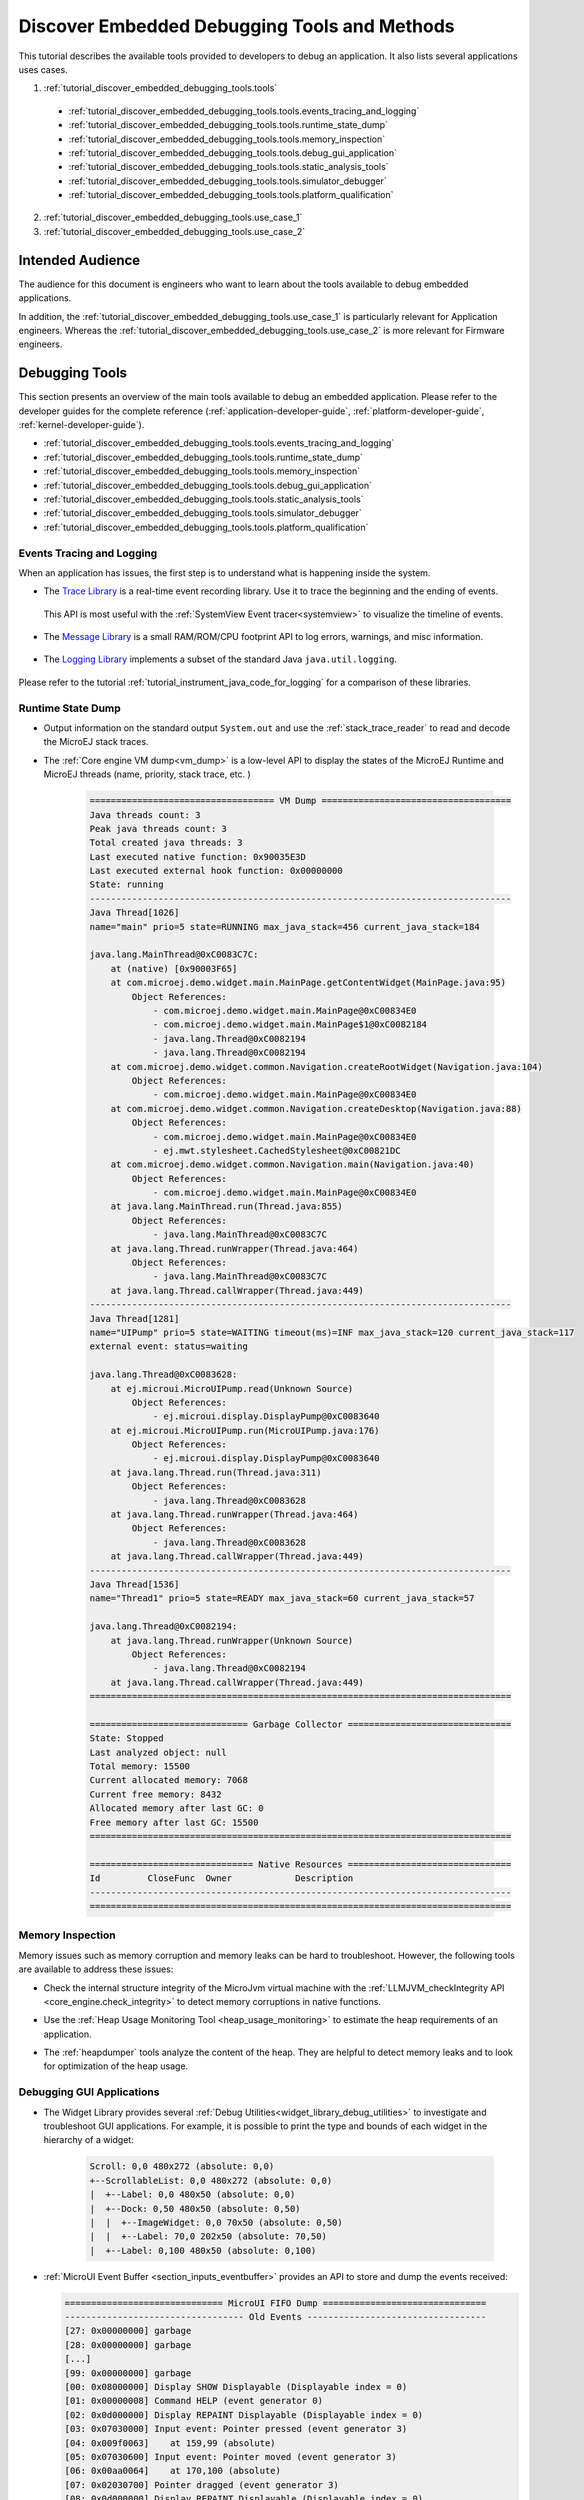 .. _tutorial_discover_embedded_debugging_tools:

Discover Embedded Debugging Tools and Methods
=============================================

This tutorial describes the available tools provided to developers to debug an application.
It also lists several applications uses cases.

1. :ref:`tutorial_discover_embedded_debugging_tools.tools`
  
  - :ref:`tutorial_discover_embedded_debugging_tools.tools.events_tracing_and_logging`
  - :ref:`tutorial_discover_embedded_debugging_tools.tools.runtime_state_dump`
  - :ref:`tutorial_discover_embedded_debugging_tools.tools.memory_inspection`
  - :ref:`tutorial_discover_embedded_debugging_tools.tools.debug_gui_application`
  - :ref:`tutorial_discover_embedded_debugging_tools.tools.static_analysis_tools`
  - :ref:`tutorial_discover_embedded_debugging_tools.tools.simulator_debugger`
  - :ref:`tutorial_discover_embedded_debugging_tools.tools.platform_qualification`

2. :ref:`tutorial_discover_embedded_debugging_tools.use_case_1`
3. :ref:`tutorial_discover_embedded_debugging_tools.use_case_2`

Intended Audience
-----------------

The audience for this document is engineers who want to learn about the tools available to debug embedded applications.

In addition, the :ref:`tutorial_discover_embedded_debugging_tools.use_case_1` is particularly relevant for Application engineers.
Whereas the :ref:`tutorial_discover_embedded_debugging_tools.use_case_2` is more relevant for Firmware engineers.


.. _tutorial_discover_embedded_debugging_tools.tools:

Debugging Tools
---------------

This section presents an overview of the main tools available to debug an embedded application.
Please refer to the developer guides for the complete reference (:ref:`application-developer-guide`, :ref:`platform-developer-guide`, :ref:`kernel-developer-guide`).

- :ref:`tutorial_discover_embedded_debugging_tools.tools.events_tracing_and_logging`
- :ref:`tutorial_discover_embedded_debugging_tools.tools.runtime_state_dump`
- :ref:`tutorial_discover_embedded_debugging_tools.tools.memory_inspection`
- :ref:`tutorial_discover_embedded_debugging_tools.tools.debug_gui_application`
- :ref:`tutorial_discover_embedded_debugging_tools.tools.static_analysis_tools`
- :ref:`tutorial_discover_embedded_debugging_tools.tools.simulator_debugger`
- :ref:`tutorial_discover_embedded_debugging_tools.tools.platform_qualification`


.. _tutorial_discover_embedded_debugging_tools.tools.events_tracing_and_logging:

Events Tracing and Logging
~~~~~~~~~~~~~~~~~~~~~~~~~~

When an application has issues, the first step is to understand what is happening inside the system.

- The `Trace Library <https://repository.microej.com/javadoc/microej_5.x/apis/ej/trace/Tracer.html>`__ is a real-time event recording library. Use it to trace the beginning and the ending of events.

   .. code-block:: java
      :emphasize-lines: 4,9

      private static final int EVENT_ID = 0;

      public static void switchState(ApplicationState newState) {
         tracer.recordEvent(EVENT_ID);

         previousState = currentState;
         currentState = newState;

         tracer.recordEventEnd(EVENT_ID);
      }

  This API is most useful with the :ref:`SystemView Event tracer<systemview>` to visualize the timeline of events.

   .. figure:: ../PlatformDeveloperGuide/images/STM32F7508-DK-demoWidget-SystemView.png
      :alt: SystemView analysis of DemoWidget on STM32F7508 Platform
      :align: center
      :scale: 75

- The `Message Library <https://repository.microej.com/javadoc/microej_5.x/apis/ej/util/message/basic/BasicMessageLogger.html>`__ is a small RAM/ROM/CPU footprint API to log errors, warnings, and misc information.

   .. code-block:: java 
      :emphasize-lines: 9

      private static final String LOG_CATEGORY = "Application";

      private static final int LOG_ID = 2;

      public static void switchState(ApplicationState newState) {
         previousState = currentState;
         currentState = newState;

         BasicMessageLogger.INSTANCE.log(Level.INFO, LOG_CATEGORY, LOG_ID, previousState, currentState);
      }     

- The `Logging Library <https://repository.microej.com/javadoc/microej_5.x/apis/java/util/logging/Logger.html>`__ implements a subset of the standard Java ``java.util.logging``.

   .. code-block:: java
      :emphasize-lines: 5,6,7
     
      public static void switchState(ApplicationState newState) {
         previousState = currentState;
         currentState = newState;

         Logger logger = Logger.getLogger(Main.class.getName());
         logger.log(Level.INFO, "The application state has changed from " + previousState.toString() + " to "
               + currentState.toString() + ".");
      }

Please refer to the tutorial :ref:`tutorial_instrument_java_code_for_logging` for a comparison of these libraries.

.. _tutorial_discover_embedded_debugging_tools.tools.runtime_state_dump:

Runtime State Dump
~~~~~~~~~~~~~~~~~~

- Output information on the standard output ``System.out`` and use the :ref:`stack_trace_reader` to read and decode the MicroEJ stack traces.

  |fig1| |fig2|

.. |fig1| image:: ../ApplicationDeveloperGuide/images/trace1.png
   :alt: Code to Dump a Stack Trace

.. |fig2| image:: ../ApplicationDeveloperGuide/images/STR_trace-read.png
   :alt: Stack Trace Reader Console

- The :ref:`Core engine VM dump<vm_dump>` is a low-level API to display the states of the MicroEJ Runtime and MicroEJ threads (name, priority, stack trace, etc. )

   .. code-block::

      =================================== VM Dump ====================================
      Java threads count: 3
      Peak java threads count: 3
      Total created java threads: 3
      Last executed native function: 0x90035E3D
      Last executed external hook function: 0x00000000
      State: running
      --------------------------------------------------------------------------------
      Java Thread[1026]
      name="main" prio=5 state=RUNNING max_java_stack=456 current_java_stack=184
      
      java.lang.MainThread@0xC0083C7C:
          at (native) [0x90003F65]
          at com.microej.demo.widget.main.MainPage.getContentWidget(MainPage.java:95)
              Object References:
                  - com.microej.demo.widget.main.MainPage@0xC00834E0
                  - com.microej.demo.widget.main.MainPage$1@0xC0082184
                  - java.lang.Thread@0xC0082194
                  - java.lang.Thread@0xC0082194
          at com.microej.demo.widget.common.Navigation.createRootWidget(Navigation.java:104)
              Object References:
                  - com.microej.demo.widget.main.MainPage@0xC00834E0
          at com.microej.demo.widget.common.Navigation.createDesktop(Navigation.java:88)
              Object References:
                  - com.microej.demo.widget.main.MainPage@0xC00834E0
                  - ej.mwt.stylesheet.CachedStylesheet@0xC00821DC
          at com.microej.demo.widget.common.Navigation.main(Navigation.java:40)
              Object References:
                  - com.microej.demo.widget.main.MainPage@0xC00834E0
          at java.lang.MainThread.run(Thread.java:855)
              Object References:
                  - java.lang.MainThread@0xC0083C7C
          at java.lang.Thread.runWrapper(Thread.java:464)
              Object References:
                  - java.lang.MainThread@0xC0083C7C
          at java.lang.Thread.callWrapper(Thread.java:449)
      --------------------------------------------------------------------------------
      Java Thread[1281]
      name="UIPump" prio=5 state=WAITING timeout(ms)=INF max_java_stack=120 current_java_stack=117
      external event: status=waiting
      
      java.lang.Thread@0xC0083628:
          at ej.microui.MicroUIPump.read(Unknown Source)
              Object References:
                  - ej.microui.display.DisplayPump@0xC0083640
          at ej.microui.MicroUIPump.run(MicroUIPump.java:176)
              Object References:
                  - ej.microui.display.DisplayPump@0xC0083640
          at java.lang.Thread.run(Thread.java:311)
              Object References:
                  - java.lang.Thread@0xC0083628
          at java.lang.Thread.runWrapper(Thread.java:464)
              Object References:
                  - java.lang.Thread@0xC0083628
          at java.lang.Thread.callWrapper(Thread.java:449)
      --------------------------------------------------------------------------------
      Java Thread[1536]
      name="Thread1" prio=5 state=READY max_java_stack=60 current_java_stack=57
      
      java.lang.Thread@0xC0082194:
          at java.lang.Thread.runWrapper(Unknown Source)
              Object References:
                  - java.lang.Thread@0xC0082194
          at java.lang.Thread.callWrapper(Thread.java:449)
      ================================================================================
      
      ============================== Garbage Collector ===============================
      State: Stopped
      Last analyzed object: null
      Total memory: 15500
      Current allocated memory: 7068
      Current free memory: 8432
      Allocated memory after last GC: 0
      Free memory after last GC: 15500
      ================================================================================
      
      =============================== Native Resources ===============================
      Id         CloseFunc  Owner            Description
      --------------------------------------------------------------------------------
      ================================================================================

.. _tutorial_discover_embedded_debugging_tools.tools.memory_inspection:

Memory Inspection
~~~~~~~~~~~~~~~~~

Memory issues such as memory corruption and memory leaks can be hard to troubleshoot.  However, the following tools are available to address these issues:

* Check the internal structure integrity of the MicroJvm virtual machine with the :ref:`LLMJVM_checkIntegrity API <core_engine.check_integrity>` to detect memory corruptions in native functions.
* Use the :ref:`Heap Usage Monitoring Tool <heap_usage_monitoring>` to estimate the heap requirements of an application.
* The :ref:`heapdumper` tools analyze the content of the heap.  They are helpful to detect memory leaks and to look for optimization of the heap usage.

   .. figure:: images/HeapAnalyzer-example.png
      :alt: Heap Analyzer Example
      :align: center
      :scale: 75

.. _tutorial_discover_embedded_debugging_tools.tools.debug_gui_application:

Debugging GUI Applications
~~~~~~~~~~~~~~~~~~~~~~~~~~

* The Widget Library provides several :ref:`Debug Utilities<widget_library_debug_utilities>` to investigate and troubleshoot GUI applications.
  For example, it is possible to print the type and bounds of each widget in the hierarchy of a widget:

   .. code-block::
   
       Scroll: 0,0 480x272 (absolute: 0,0)
       +--ScrollableList: 0,0 480x272 (absolute: 0,0)
       |  +--Label: 0,0 480x50 (absolute: 0,0)
       |  +--Dock: 0,50 480x50 (absolute: 0,50)
       |  |  +--ImageWidget: 0,0 70x50 (absolute: 0,50)
       |  |  +--Label: 70,0 202x50 (absolute: 70,50)
       |  +--Label: 0,100 480x50 (absolute: 0,100)

* :ref:`MicroUI Event Buffer <section_inputs_eventbuffer>` provides an API to store and dump the events received:

  .. code-block::

     ============================== MicroUI FIFO Dump ===============================
     ---------------------------------- Old Events ----------------------------------
     [27: 0x00000000] garbage
     [28: 0x00000000] garbage
     [...]  
     [99: 0x00000000] garbage
     [00: 0x08000000] Display SHOW Displayable (Displayable index = 0)
     [01: 0x00000008] Command HELP (event generator 0)
     [02: 0x0d000000] Display REPAINT Displayable (Displayable index = 0)
     [03: 0x07030000] Input event: Pointer pressed (event generator 3)
     [04: 0x009f0063]    at 159,99 (absolute)
     [05: 0x07030600] Input event: Pointer moved (event generator 3)
     [06: 0x00aa0064]    at 170,100 (absolute)
     [07: 0x02030700] Pointer dragged (event generator 3)
     [08: 0x0d000000] Display REPAINT Displayable (Displayable index = 0)
     [09: 0x07030600] Input event: Pointer moved (event generator 3)
     [10: 0x00b30066]    at 179,102 (absolute)
     [11: 0x02030700] Pointer dragged (event generator 3)
     [12: 0x0d000000] Display REPAINT Displayable (Displayable index = 0)
     [13: 0x07030600] Input event: Pointer moved (event generator 3)
     [14: 0x00c50067]    at 197,103 (absolute)
     [15: 0x02030700] Pointer dragged (event generator 3)
     [16: 0x0d000000] Display REPAINT Displayable (Displayable index = 0)
     [17: 0x07030600] Input event: Pointer moved (event generator 3)
     [18: 0x00d00066]    at 208,102 (absolute)
     [19: 0x02030700] Pointer dragged (event generator 3)
     [20: 0x0d000000] Display REPAINT Displayable (Displayable index = 0)
     [21: 0x07030100] Input event: Pointer released (event generator 3)
     [22: 0x00000000]    at 0,0 (absolute)
     [23: 0x00000008] Command HELP (event generator 0)
     ---------------------------------- New Events ----------------------------------
     [24: 0x0d000000] Display REPAINT Displayable (Displayable index = 0)
     [25: 0x07030000] Input event: Pointer pressed (event generator 3)
     [26: 0x002a0029]    at 42,41 (absolute)
     --------------------------- New Events' Java objects ---------------------------
     [java/lang/Object[2]@0xC000FD1C
      [0] com/microej/examples/microui/mvc/MVCDisplayable@0xC000BAC0
      [1] null
     ================================================================================

* MicroUI can log several actions that can be viewed in SystemView.  Please refer to :ref:`microui_traces` for more information.

  .. figure:: ../ApplicationDeveloperGuide/UI/MicroUI/images/microui_traces_systemview.png
     :alt: MicroUI Traces displayed in SystemView
     :align: center
  
     MicroUI Traces displayed in SystemView

* Make sure to understand :ref:`MWT Concepts<mwt_concepts>`, especially the relations between the rendering, the lay-out the event dispatch and the states of desktop and widget.
* For UI2 and former versions, please refer to `MicroUI and multithreading <https://forum.microej.com/t/gui-microui-and-multithreading/652>`__ for a description of the threading model.


.. _tutorial_discover_embedded_debugging_tools.tools.static_analysis_tools:

Static Analysis Tools
~~~~~~~~~~~~~~~~~~~~~

Static analysis tools are helpful allies to prevent several classes of bugs.

* :ref:`SonarQube™<sonar_code_analysis>` provides reports on duplicated code, coding standards, unit tests, code coverage, code complexity, potential bugs, comments, and architecture.
* Use the :ref:`Null Analysis tool<null_analysis>` to detect and to prevent `NullPointerException <https://repository.microej.com/javadoc/microej_5.x/apis/java/lang/NullPointerException.html>`_, one of the most common causes of runtime failure of Java programs.

   .. figure:: ../ApplicationDeveloperGuide/images/null_analysis_example.png
      :alt: Example of Null Analysis Detection


.. _tutorial_discover_embedded_debugging_tools.tools.simulator_debugger:

Simulator Debugger
~~~~~~~~~~~~~~~~~~

* :ref:`Debug an Application <application_debugger>` on Simulator, add breakpoints, inspect stack frame, use step-by-step, etc.

   .. figure:: ../ApplicationDeveloperGuide/images/debug1.png
      :alt: MicroEJ Development Tools Overview of the Debugger
      :align: center

* Configure the libraries' sources location to :ref:`View library as sources<application_debugger>` in the debugger.

.. _tutorial_discover_embedded_debugging_tools.tools.platform_qualification:

Platform Qualification
~~~~~~~~~~~~~~~~~~~~~~

The Platform Qualification Tools (PQT) project provides the tools required to validate each component of a MicroEJ Platform.
After porting or adding a feature to a MicroEJ Platform, it is necessary to validate its integration.

The project is available on GitHub: https://github.com/MicroEJ/PlatformQualificationTools

.. figure:: ../PlatformDeveloperGuide/images/overview-platform-qualification.png
   :align: center
   :scale: 80%

   Platform Qualification Overwiew

Please refer to the :ref:`platform_qualification` documentation for more information.


.. _tutorial_discover_embedded_debugging_tools.use_case_1:

Use Case 1:  Debugging an UI Application Freeze
-----------------------------------------------

When an application User Interface freezes and becomes unresponsive, in most cases, one of the following conditions applies:

- An unrecoverable system failure occurred, like a HardFault, and the RTOS tasks are not scheduled anymore.
- The RTOS task that runs the MicroEJ runtime is never given CPU time (suspended or blocked).
- The RTOS task that runs the MicroEJ runtime is executing never-ending native code (infinite loop in native implementation for example).
- A Java method executes a long-running operation in the MicroUI thread (also called Display Pump thread).
- The application code is unable to receive or process user input events.

The following sections explain how to instrument the code to locate the issue when the UI freeze occurs.
The steps followed are:

1. Check if the RTOS Scheduler properly schedules the MicroEJ runtime task.
2. Check if the Java Scheduler properly schedules all Java threads.
3. Check if the Java Scheduler properly schedules the MicroUI thread.
4. Check if Input Events are properly processed.

.. note::
   - The checks of the schedulers are possible with :ref:`systemview` and :ref:`MicroUI Debug Traces <microui_traces>`.
   - The Input Events check is possible with the :ref:`LLUI_INPUT_dump API <section_inputs_eventbuffer>`.

Check RTOS Scheduler Liveness
~~~~~~~~~~~~~~~~~~~~~~~~~~~~~

Let's start at low level by figuring out if the RTOS is scheduling the tasks correctly.
If possible, use a debugger or :ref:`systemview`, if not use the heartbeat task described here.

Make one of the RTOS task act like a heartbeat: create a dedicated
task and make it report in some way at a regular pace (print a message
on standard output, blink a LED, use SystemView, etc.).

If the heartbeat is still running when the UI freeze occurs, we can
go a step further and check whether the MicroEJ runtime is still
scheduling Java threads or not.

If you use task priorities for the RTOS tasks management, ensure that
the priority of the RTOS task is equal or lower than the priority of
the MicroEJ runtime task.

If the RTOS task of the heartbeat doesn't run when:

- the priority is the highest than any other tasks, then the RTOS
  scheduler is not scheduling anything.
- the priority is the same as the MicroEJ runtime and other tasks with
  a higher priority exists, then one or more RTOS tasks are causing
  starvation by taking all the resources.

..
   @startuml
   if (heartbeat task runs\nwith highest priority) then (no)
     #pink:RTOS scheduler not working;
     kill
   else (yes)
     if (Heartbeat task runs\nwith same priority\nas MicroEJ Runtime) then (no)
       #pink:MicroEJ Runtime is starving;
       kill
     else (yes)
       :MicroEJ Runtime is running;
       kill
     endif
   endif
   @enduml  

.. image:: images/tuto_microej_debug_ui_freeze_rtos_task_heart_beat_priority.png

Check Java Scheduler Liveness
~~~~~~~~~~~~~~~~~~~~~~~~~~~~~

As a reminder, the architecture of the MicroEJ runtime is called green thread architecture, it defines a multi-threaded environment without relying on any native RTOS capabilities. 
Therefore, the whole Java world runs in one single RTOS task.
Read more about the MicroEJ Runtime architecture in the :ref:`Platform Developer Guide <core_engine>`.
A quick way to check if the Java threads are scheduled correctly is, here again, to make one of the threads print a heartbeat message. Copy/paste the following snippet in the ``main()`` method of the application:

.. code-block:: java

   TimerTask task = new TimerTask() {

       @Override
       public void run() {
           System.out.println("Alive");
       }
   };
   Timer timer = new Timer();
   timer.schedule(task, 10_000, 10_000);

This code creates a new Java thread that will print the message ``Alive``
on the standard output every 10 seconds.

Assuming no one canceled the ``Timer``, if the ``Alive`` printouts stop when the UI freeze occurs, then it can mean that:

- The MicroEJ Runtime stopped scheduling the Java threads.
- Or that one or more threads with a higher priority prevent the threads with a lower priority from running.

Here are a few suggestions:

- Ensure no Java threads with a high priority prevent the scheduling of the other Java threads.
  For example, convert the above example with a dedicated thread with the highest priority:

  .. code-block:: java

     Thread thread = new Thread(new Runnable() {

     	@Override
     	public void run() {
     		while (true) {
     			try {
     				Thread.sleep(10_000);
     				System.out.println("Alive");
     			} catch (InterruptedException e) {
     				e.printStackTrace();
     			}
     		}
     	}
     });
     thread.setPriority(Thread.MAX_PRIORITY);
     thread.start();

- The RTOS task that runs the MicroEJ runtime might be suspended or
  blocked. Check if some API call is suspending the task or if a
  shared resource could be blocking it.

- When a Java native method is called, it calls its C counterpart function in the RTOS task that runs the MicroEJ runtime.
  While the C function is running, no other Java methods can run because the Java world awaits for the C function to finish.
  Consequently, no Java thread can ever run again if the C function never returns.
  Therefore, spot any suspect native functions and trace every entry/exit to detect faulty code.

Please refer to :ref:`implementation_details` if you encounter issues
to implement the heartbeat.

Check UI Thread Liveness
~~~~~~~~~~~~~~~~~~~~~~~~

Now, what if the ``Alive`` heartbeat runs while the UI is frozen?
Java threads are getting scheduled but the UI thread (also called
Display Pump thread), does not process display events.

Let's make the heartbeat snippet above execute in the UI
thread. Simply wraps the ``System.out.println("Alive")`` with a
``callSerially``:

.. code-block:: java

   TimerTask task = new TimerTask() {

       @Override
       public void run() {
           System.out.println("TimerTask Alive");
           MicroUI.callSerially(new Runnable() {
           
               @Override
               public void run() {
                   System.out.println("UI Alive");
               }
           });
       }
       
       @Override
       public void uncaughtException(Timer timer, Throwable e) {
           // Default implementation of this method would cancel the task. 
           // Let's just ignore uncaught exceptions for debug purposes.
           e.printStackTrace();
       }
   };
   Timer timer = new Timer();
   timer.schedule(task, 10_000, 10_000);

In case this snippet prints ``TimerTask Alive`` but not ``UI alive`` when
the freeze occurs, then there are few options:

-  The application might be processing a long operation in the UI
   thread, for example:

   -  infinite/indeterminate loops
   -  network/database access
   -  heavy computations
   -  ``Thread.sleep()``/``Object.wait()``
   -  ``SNI_suspendCurrentJavaThread()`` in native call

   When doing so, any other UI-related operation will not be processed
   until completion, leading the display to being unresponsive. Any code
   that runs in the UI thread might be responsible. Look for code
   executed as a result of calls to:

   -  ``repaint()``: code in ``renderContent()``
   -  ``revalidate()``/``revalidateSubTree()``: code in
      ``validateContent()`` and ``setBoundsContent()``
   -  ``handleEvent()``
   -  ``callSerially()``: code wrapped in such calls will be executed
      in the UI thread

-  The UI thread has terminated.

As a general rule, avoid running extended operations in the UI thread,
follow the general pattern and use a dedicated thread/executor instead:

.. (QUESTION: use a sequence diagram to be more explicit?)

.. code-block:: java

   ExecutorService executorService = ServiceLoaderFactory.getServiceLoader().getService(ExecutorService.class, SingleThreadExecutor.class);
   executorService.execute(new Runnable() {

       @Override
       public void run() {
       
           // (... long non-UI operation ...)
           
           // optional: update the UI upon completion
           Display.getDefaultDisplay().callSerially(new Runnable() {
                       
           @Override
           public void run() {
                       // update display code (will be executed in UI thread)
           }
       });
       }
   });

Check Input Events Processing
~~~~~~~~~~~~~~~~~~~~~~~~~~~~~

Another case worth looking at is whether the application is processing user input events like it should.
The UI may look "frozen" only because it doesn't react to input events. 
Replace the desktop instance with the one below to log all user inputs.

.. code-block:: java

   Desktop desktop = new Desktop() {

       @Override
       public EventHandler getController() {
           EventHandler controller = super.getController();
           return new EventHandler() {
           @Override
               public boolean handleEvent(int event) {
               System.out.println("Desktop.handleEvent() received event of type " + Event.getType(event));
               return controller.handleEvent(event);
               }
           };
       }
   };

It is also possible to display the content of MicroUI Event Buffer with the ``LLUI_INPUT_IMPL_log_XXX`` API.
Please refer to :ref:`the Event Buffer documentation <section_inputs_eventbuffer>` for more information.

.. _implementation_details:

Implementation Details
~~~~~~~~~~~~~~~~~~~~~~

Java Threads Creation
+++++++++++++++++++++

The number of threads in the MicroEJ Application must be sufficient to support the creation of additional threads when using ``Timer`` and ``Thread``.
The number of available threads can be updated in the launch configuration of the application (see :ref:`option_number_of_threads`).

If it is not possible to increase the number of available threads (for
example because the memory is full), try to reuse another thread but
not the UI thread.

UART Not Available
++++++++++++++++++

If the UART output is not available, use another method to signal that
the heartbeat task is running (e.g. blink a LED, use SystemView).

.. _tutorial_discover_embedded_debugging_tools.use_case_2:

Use Case 2: Debugging a Hardfault
---------------------------------

When the application crashes, it can be the consequence of an hardfault triggered by the MCU.

The following sections explain:

1. What are exceptions, hardfaults, and the exception handler.
2. What to do in case of Memory Corruptions.
3. What to do when a hardfault occurs.

Useful Resources
~~~~~~~~~~~~~~~~

* IAR System : Debugging a HardFault on Cortex-M https://www.iar.com/support/tech-notes/debugger/debugging-a-hardfault-on-cortex-m/
* ARM Documentation Center http://infocenter.arm.com/help/index.jsp
* ESP-IDF Programming Guide : Fatal Errors https://docs.espressif.com/projects/esp-idf/en/latest/esp32/api-guides/fatal-errors.html
* Using Cortex-M3/M4/M7 Fault Exceptions MDK Tutorial http://www.keil.com/appnotes/files/apnt209.pdf

Exceptions, Hardfaults And Exception Handler
~~~~~~~~~~~~~~~~~~~~~~~~~~~~~~~~~~~~~~~~~~~~

*From ARM Architecture Reference Manual*

   An exception causes the processor to suspend program execution to handle an event, such as an externally generated interrupt or an attempt to execute an undefined instruction. Exceptions can be generated by internal and external sources.
   Normally, when an exception is taken the processor state is preserved immediately, before handling the exception.
   This means that, when the event has been handled, the original state can be restored and program execution resumed from the point where the exception was taken.

For example, an *IRQ request* is an exception that can be recovered by handling the hardware request properly.
On the other hand, an *Undefined Instruction* exception suggests a more severe system failure that might not be recoverable.

The exceptions that cannot be recovered are named **hardfaults**.

*From ARM Architecture Reference Manual*

   When an exception is taken, processor execution is forced to an address that corresponds to the type of exception.
   This address is called the **exception vector** for that exception.

The code pointed by the exception vector is named **exception handler**.
Therefore, a dedicated exception handler can be configured for all exceptions, including hardfaults.

Possible exceptions can be:

* Data Abort exception (access to unknown address)
* Undefined Instruction exception (execute code that is not valid)
* ...

Check the hardware documentation for the complete list of exceptions.

What To Do In Exception Handlers?
~~~~~~~~~~~~~~~~~~~~~~~~~~~~~~~~~

For all hardfault handlers, the following data are available and must be printed:

* Name and value of all registers available
* Name of the handler
* Address of the failing instruction

Optionally:

* Content of the stack
* Call function ``LLMJVM_dump`` (from ``LLMJVM.h``) to display the VM state (see :ref:`vm_dump`)

Refer to the architecture documentation for how to configure the exception interrupt vector.

Memory Protection Unit (MPU)
~~~~~~~~~~~~~~~~~~~~~~~~~~~~

A Memory Protection Unit (MPU) is a hardware unit that provides memory protection.
An MPU allows privileged software to define memory regions and their policy.
The policy describes who can access the memory.

For example, configure the heap and stack of a task to be accessible from the task itself only.
The MPU generates an exception if another task or a device driver attempts to access the memory region.

If applicable, configure the MPU should to protect the application.

* Check the RTOS documentation if it supports MPU. 

  For example FreeRTOS includes FreeRTOS-MPU https://www.freertos.org/FreeRTOS-MPU-memory-protection-unit.html.

* Configure the MPU to configure the access to the JVM heap and stack to prevent any other native threads from altering this area.
  Refer to :ref:`this section<core_engine_link>` for the list of section names defined by the MicroEJ Core Engine.

Memory Corruption
~~~~~~~~~~~~~~~~~

Memory corruption can result in the following symptoms:

* The address of the failing instruction is in a data section.
* The trace is incomplete or incorrect.
* The address of the failing instruction is located in the Garbage Collector (GC).

The cause(s) of a memory corruption can be:

* A native (C) function has a bug and write to an incorrect memory location
* A native stackoverflow
* A native heap overflow
* A device incorrectly initialized or misconfigured.
* ...

When the hardfault occurs in the MicroJVM task, the VM task heap or stack may be corrupted.
Add ``LLMJVM_checkIntegrity`` call in checkpoints of the BSP code to identify the timeslot of the memory corruption.
Typically, you can check a native with:

.. code-block:: java

   void Java_com_mycompany_MyClass_myNativeFunction(void) {
   	int32_t crcBefore = LLMJVM_checkIntegrity();
   	myNativeFunctionDo();
   	int32_t crcAfter = LLMJVM_checkIntegrity();
   	if(crcBefore != crcAfter){
   		// Corrupted memory in MicroJVM virtual machine internal structures
   		while(1);
   	}
   }

Investigation
~~~~~~~~~~~~~

Determine which memory regions are affected and determine which components are responsible for the corruption.

* List all memory available and their specifics

    * Access mode (addressable, DMA, ...)
    * Cache mechanism? L1, L2

* Is low-power enabled for CPU and peripherals? Is the memory disabled/changed to save power?
* Get the memory layout of the project

    * What are the code sections for BSP and Java
    * Where are the BSP stack and heap? What about the Application stack and heap?
    * Where are the Java immortals heap?
    * Where are the Java strings?
    * Where is the MicroEJ UI buffer?
    * Besides the Java immortals, what are the other intersection point between the Java and the BSP? (e.g. a temporary RAM buffer for JPEG decoder).
    * Please refer to the :ref:`Core Engine Link section <core_engine_link>` to locate the Application sections and to the :ref:`application_options` for their sizes.

* Implement a CRC of the *hot sections* when entering/leaving all natives. *Hot Sections* are memory sections used by both the Java and native code (e.g. C or ASM).

* Move the C stack at the beginning of the memory to trigger a crash when it overflows (instead of corrupting the memory).

When a Hardfault Occurs
~~~~~~~~~~~~~~~~~~~~~~~

Extract Information and Coredump
++++++++++++++++++++++++++++++++

Attach an embedded debugger and get the following information:

* stack traces and registers information for each stack frame
* memory information

    * the whole memory if possible
    * otherwise, get the *hot sections* 

        * BSP and Java heap and stack
        * UI buffer
        * immortals heap
        * sections where the Java and BSP are working together

* :ref:`vm_dump_debugger`

* Check which function is located at the address inside the PC register

  * it can be done either in Debug mode or by searching inside the generated .map file.


Memory Dump Analysis
~~~~~~~~~~~~~~~~~~~~

* Run the Heap Dumper to check the application heap has not been corrupted
* Make sure the native stack is not full (usually there shall have the remaining initialization patterns in memory on top of the stack such as ``0xDEADBEEF``)

Trigger a VM Dump
~~~~~~~~~~~~~~~~~

``LLMJVM_dump`` function is provided by ``LLMJVM.h``.
This function prints the VM state.
Data printed in the VM state are:

* List of Java threads
* Stack trace for each thread

See :ref:`this section<vm_dump>` to learn more about ``LLMJVM_dump``.
